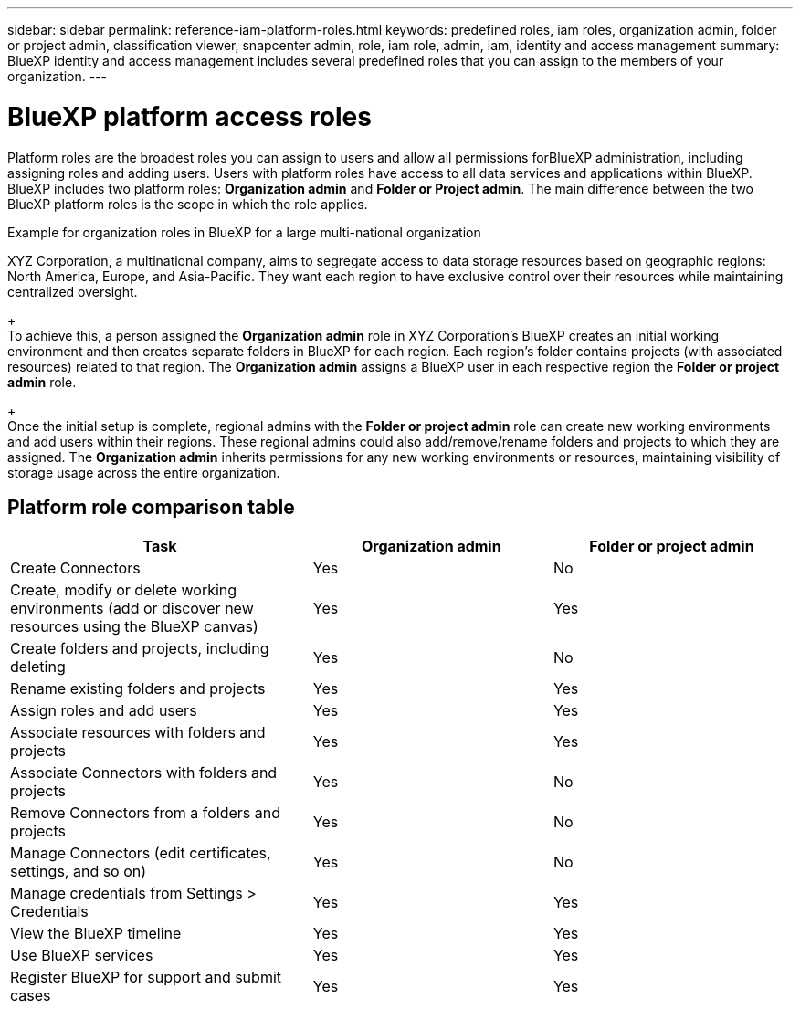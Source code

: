 ---
sidebar: sidebar
permalink: reference-iam-platform-roles.html
keywords: predefined roles, iam roles, organization admin, folder or project admin, classification viewer, snapcenter admin, role, iam role, admin, iam, identity and access management
summary: BlueXP identity and access management includes several predefined roles that you can assign to the members of your organization.
---

= BlueXP platform access roles
:hardbreaks:
:nofooter:
:icons: font
:linkattrs:
:imagesdir: ./media/

[.lead]
Platform roles are the broadest roles you can assign to users and allow all permissions forBlueXP administration, including assigning roles and adding users. Users with platform roles have access to all data services and applications within BlueXP. BlueXP includes two platform roles: *Organization admin* and *Folder or Project admin*. The main difference between the two BlueXP platform roles is the scope in which the role applies. 

.Example for organization roles in BlueXP for a large multi-national organization
XYZ Corporation, a multinational company, aims to segregate access to data storage resources based on geographic regions: North America, Europe, and Asia-Pacific. They want each region to have exclusive control over their resources while maintaining centralized oversight.
+
To achieve this, a person assigned the *Organization admin* role in XYZ Corporation's BlueXP creates an initial working environment and then creates separate folders in BlueXP for each region. Each region's folder contains projects (with associated resources) related to that region. The *Organization admin* assigns a BlueXP user in each respective region the *Folder or project admin* role. 
+
Once the initial setup is complete, regional admins with the *Folder or project admin* role can create new working environments and add users within their regions. These regional admins could also add/remove/rename folders and projects to which they are assigned. The *Organization admin* inherits permissions for any new working environments or resources, maintaining visibility of storage usage across the entire organization.



== Platform role comparison table
[cols=3*,options="header",cols="24,19,19"]
|===

| Task
| Organization admin
| Folder or project admin


| Create Connectors | Yes | No 

| Create, modify or delete working environments (add or discover new resources using the BlueXP canvas) |	Yes | Yes 

| Create folders and projects, including deleting | Yes | No

| Rename existing folders and projects | Yes | Yes 

| Assign roles and add users | Yes | Yes

| Associate resources with folders and projects  | Yes | Yes

| Associate Connectors with folders and projects  | Yes | No

| Remove Connectors from a folders and projects  | Yes | No

| Manage Connectors (edit certificates, settings, and so on)  | Yes | No

| Manage credentials from Settings > Credentials  | Yes | Yes

| View the BlueXP timeline | Yes |	Yes 

| Use BlueXP services | Yes | Yes 

| Register BlueXP for support and submit cases | Yes |	Yes 

|===
